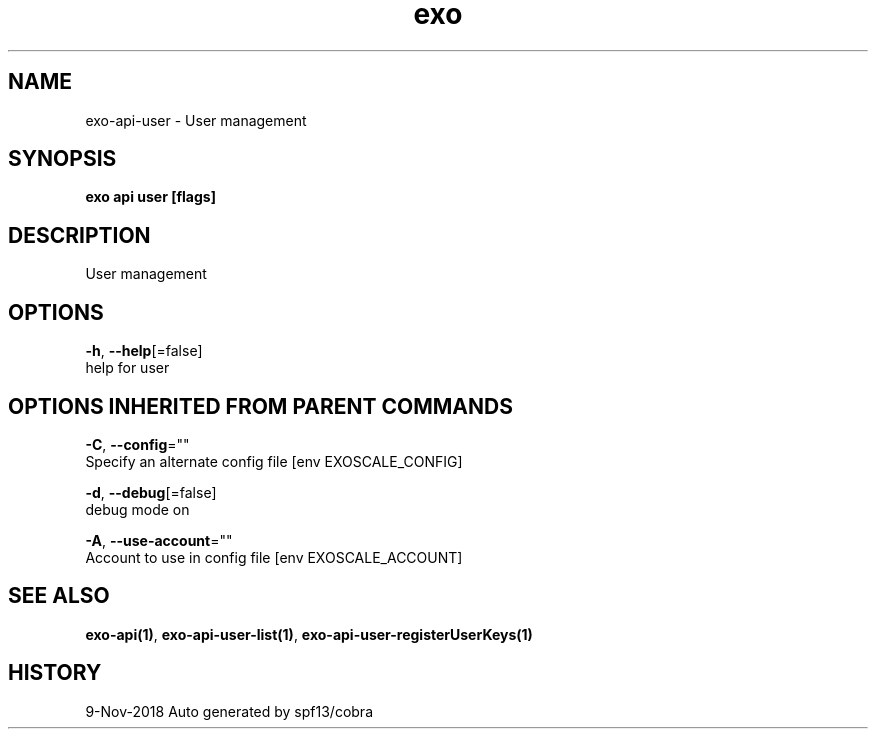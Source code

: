 .TH "exo" "1" "Nov 2018" "Auto generated by spf13/cobra" "" 
.nh
.ad l


.SH NAME
.PP
exo\-api\-user \- User management


.SH SYNOPSIS
.PP
\fBexo api user [flags]\fP


.SH DESCRIPTION
.PP
User management


.SH OPTIONS
.PP
\fB\-h\fP, \fB\-\-help\fP[=false]
    help for user


.SH OPTIONS INHERITED FROM PARENT COMMANDS
.PP
\fB\-C\fP, \fB\-\-config\fP=""
    Specify an alternate config file [env EXOSCALE\_CONFIG]

.PP
\fB\-d\fP, \fB\-\-debug\fP[=false]
    debug mode on

.PP
\fB\-A\fP, \fB\-\-use\-account\fP=""
    Account to use in config file [env EXOSCALE\_ACCOUNT]


.SH SEE ALSO
.PP
\fBexo\-api(1)\fP, \fBexo\-api\-user\-list(1)\fP, \fBexo\-api\-user\-registerUserKeys(1)\fP


.SH HISTORY
.PP
9\-Nov\-2018 Auto generated by spf13/cobra
